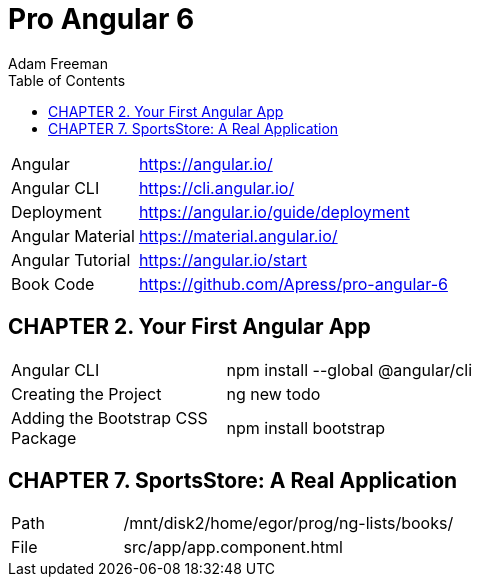 = Pro Angular 6
:toc: right
:toclevels: 4
:source-highlighter: coderay
:source-language: js
:icons: font
Adam Freeman

[cols="1,3"]
|===
| Angular          | https://angular.io/
| Angular CLI      | https://cli.angular.io/
| Deployment       | https://angular.io/guide/deployment
| Angular Material | https://material.angular.io/
| Angular Tutorial | https://angular.io/start
| Book Code        | https://github.com/Apress/pro-angular-6
|===

== CHAPTER 2. Your First Angular App

[cols="1,3"]
|===
| Angular CLI          | npm install --global @angular/cli
| Creating the Project | ng new todo
| Adding the Bootstrap CSS Package | npm install bootstrap
|===

== CHAPTER 7. SportsStore: A Real Application

[cols="1,3"]
|===
| Path | /mnt/disk2/home/egor/prog/ng-lists/books/
| File | src/app/app.component.html
|===
